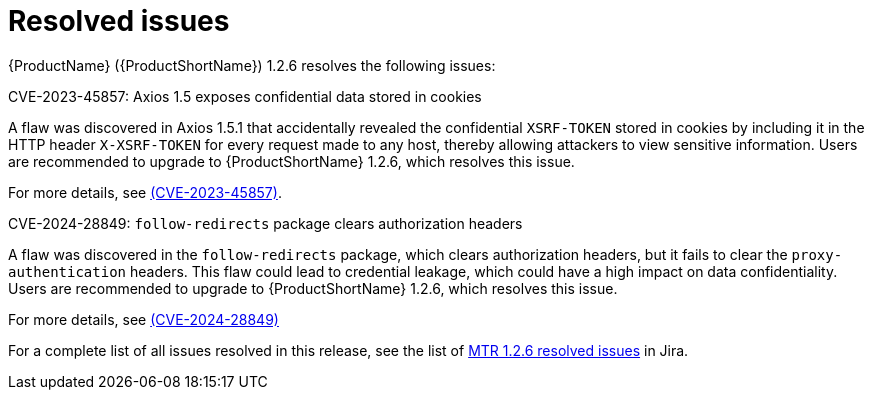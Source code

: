 // Module included in the following assemblies:
//
// * docs/release-notes-mtr/mtr_release_notes-1.2/master.adoc

:_content-type: REFERENCE
[id="mtr-rn-resolved-issues-1-2-6_{context}"]
= Resolved issues

{ProductName} ({ProductShortName}) 1.2.6 resolves the following issues:

.CVE-2023-45857: Axios 1.5 exposes confidential data stored in cookies

A flaw was discovered in Axios 1.5.1 that accidentally revealed the confidential `XSRF-TOKEN` stored in cookies by including it in the HTTP header `X-XSRF-TOKEN` for every request made to any host, thereby allowing attackers to view sensitive information. Users are recommended to upgrade to {ProductShortName} 1.2.6, which resolves this issue.

For more details, see link:https://access.redhat.com/security/cve/CVE-2023-45857[(CVE-2023-45857)].


.CVE-2024-28849: `follow-redirects` package clears authorization headers

A flaw was discovered in the `follow-redirects` package, which clears authorization headers, but it fails to clear the `proxy-authentication` headers. This flaw could lead to credential leakage, which could have a high impact on data confidentiality.
Users are recommended to upgrade to {ProductShortName} 1.2.6, which resolves this issue.

For more details, see link:https://access.redhat.com/security/cve/CVE-2024-28849[(CVE-2024-28849)]


For a complete list of all issues resolved in this release, see the list of link:https://issues.redhat.com/issues/?filter=12435317[MTR 1.2.6 resolved issues] in Jira.
